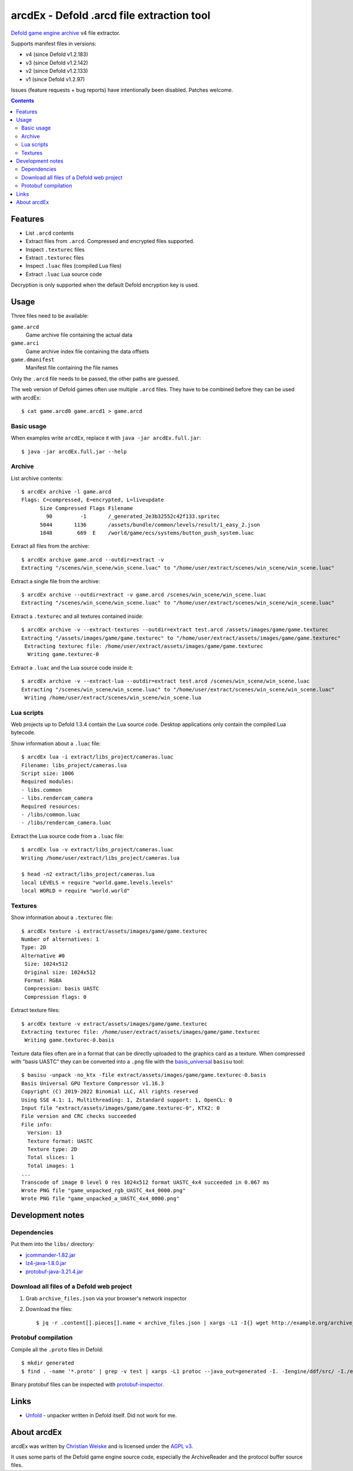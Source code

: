 ==========================================
arcdEx - Defold .arcd file extraction tool
==========================================

`Defold game engine`__ archive__ v4 file extractor.

Supports manifest files in versions:

- v4 (since Defold v1.2.183)
- v3 (since Defold v1.2.142)
- v2 (since Defold v1.2.133)
- v1 (since Defold v1.2.97)

Issues (feature requests + bug reports) have intentionally been disabled.
Patches welcome.

__ https://defold.com/
__ https://github.com/defold/defold/blob/dev/engine/docs/ARCHIVE_FORMAT.md

.. contents::

Features
========

- List ``.arcd`` contents
- Extract files from ``.arcd``. Compressed and encrypted files supported.
- Inspect ``.texturec`` files
- Extract ``.texturec`` files
- Inspect ``.luac`` files (compiled Lua files)
- Extract ``.luac`` Lua source code

Decryption is only supported when the default Defold encryption key is used.


Usage
=====
Three files need to be available:

``game.arcd``
  Game archive file containing the actual data
``game.arci``
  Game archive index file containing the data offsets
``game.dmanifest``
  Manifest file containing the file names

Only the ``.arcd`` file needs to be passed, the other paths are guessed.

The web version of Defold games often use multiple ``.arcd`` files.
They have to be combined before they can be used with arcdEx::

    $ cat game.arcd0 game.arcd1 > game.arcd


Basic usage
-----------
When examples write ``arcdEx``, replace it with ``java -jar arcdEx.full.jar``::

    $ java -jar arcdEx.full.jar --help


Archive
-------
List archive contents::

    $ arcdEx archive -l game.arcd
    Flags: C=compressed, E=encrypted, L=liveupdate
          Size Compressed Flags Filename
            90         -1       /_generated_2e3b32552c42f133.spritec
          5044       1136       /assets/bundle/common/levels/result/1_easy_2.json
          1848        669  E    /world/game/ecs/systems/button_push_system.luac

Extract all files from the archive::

    $ arcdEx archive game.arcd --outdir=extract -v
    Extracting "/scenes/win_scene/win_scene.luac" to "/home/user/extract/scenes/win_scene/win_scene.luac"

Extract a single file from the archive::

    $ arcdEx archive --outdir=extract -v game.arcd /scenes/win_scene/win_scene.luac
    Extracting "/scenes/win_scene/win_scene.luac" to "/home/user/extract/scenes/win_scene/win_scene.luac"

Extract a ``.texturec`` and all textures contained inside::

    $ arcdEx archive -v --extract-textures --outdir=extract test.arcd /assets/images/game/game.texturec
    Extracting "/assets/images/game/game.texturec" to "/home/user/extract/assets/images/game/game.texturec"
     Extracting texturec file: /home/user/extract/assets/images/game/game.texturec
      Writing game.texturec-0


Extract a ``.luac`` and the Lua source code inside it::

    $ arcdEx archive -v --extract-lua --outdir=extract test.arcd /scenes/win_scene/win_scene.luac
    Extracting "/scenes/win_scene/win_scene.luac" to "/home/user/extract/scenes/win_scene/win_scene.luac"
     Writing /home/user/extract/scenes/win_scene/win_scene.lua


Lua scripts
-----------
Web projects up to Defold 1.3.4 contain the Lua source code.
Desktop applications only contain the compiled Lua bytecode.

Show information about a ``.luac`` file::

    $ arcdEx lua -i extract/libs_project/cameras.luac
    Filename: libs_project/cameras.lua
    Script size: 1006
    Required modules:
    - libs.common
    - libs.rendercam_camera
    Required resources:
    - /libs/common.luac
    - /libs/rendercam_camera.luac

Extract the Lua source code from a ``.luac`` file::

    $ arcdEx lua -v extract/libs_project/cameras.luac
    Writing /home/user/extract/libs_project/cameras.lua

    $ head -n2 extract/libs_project/cameras.lua
    local LEVELS = require "world.game.levels.levels"
    local WORLD = require "world.world"


Textures
--------
Show information about a ``.texturec`` file::

    $ arcdEx texture -i extract/assets/images/game/game.texturec
    Number of alternatives: 1
    Type: 2D
    Alternative #0
     Size: 1024x512
     Original size: 1024x512
     Format: RGBA
     Compression: basis UASTC
     Compression flags: 0

Extract texture files::

    $ arcdEx texture -v extract/assets/images/game/game.texturec
    Extracting texturec file: /home/user/extract/assets/images/game/game.texturec
     Writing game.texturec-0.basis

Texture data files often are in a format that can be directly uploaded
to the graphics card as a texture.
When compressed with "basis UASTC" they can be converted into a ``.png`` file
with the `basis_universal`__ ``basisu`` tool::

    $ basisu -unpack -no_ktx -file extract/assets/images/game/game.texturec-0.basis
    Basis Universal GPU Texture Compressor v1.16.3
    Copyright (C) 2019-2022 Binomial LLC, All rights reserved
    Using SSE 4.1: 1, Multithreading: 1, Zstandard support: 1, OpenCL: 0
    Input file "extract/assets/images/game/game.texturec-0", KTX2: 0
    File version and CRC checks succeeded
    File info:
      Version: 13
      Texture format: UASTC
      Texture type: 2D
      Total slices: 1
      Total images: 1
    ...
    Transcode of image 0 level 0 res 1024x512 format UASTC_4x4 succeeded in 0.067 ms
    Wrote PNG file "game_unpacked_rgb_UASTC_4x4_0000.png"
    Wrote PNG file "game_unpacked_a_UASTC_4x4_0000.png"

__ https://github.com/BinomialLLC/basis_universal


Development notes
=================

Dependencies
------------
Put them into the ``libs/`` directory:

- `jcommander-1.82.jar <https://mvnrepository.com/artifact/com.beust/jcommander/1.82>`_
- `lz4-java-1.8.0.jar <https://mvnrepository.com/artifact/org.lz4/lz4-java/1.8.0>`_
- `protobuf-java-3.21.4.jar <https://mvnrepository.com/artifact/com.google.protobuf/protobuf-java/3.21.4>`_


Download all files of a Defold web project
------------------------------------------

1. Grab ``archive_files.json`` via your browser's network inspector
2. Download the files::

       $ jq -r .content[].pieces[].name < archive_files.json | xargs -L1 -I{} wget http://example.org/archive_files_dir/{}


Protobuf compilation
--------------------
Compile all the ``.proto`` files in Defold::

    $ mkdir generated
    $ find . -name '*.proto' | grep -v test | xargs -L1 protoc --java_out=generated -I. -Iengine/ddf/src/ -I./engine/gamesys/proto/ -I./engine/gameobject/proto/ -I./engine/script/src/

Binary protobuf files can be inspected with protobuf-inspector__.

__ https://github.com/mildsunrise/protobuf-inspector


Links
=====

- `Unfold <https://github.com/JustAPotota/Unfold>`_ - unpacker written
  in Defold itself. Did not work for me.


About arcdEx
============
arcdEx was written by `Christian Weiske`__ and is licensed under the
`AGPL v3`__.

It uses some parts of the Defold game engine source code, especially the ArchiveReader
and the protocol buffer source files.

__ https://cweiske.de/
__ https://www.gnu.org/licenses/agpl-3.0.en.html
